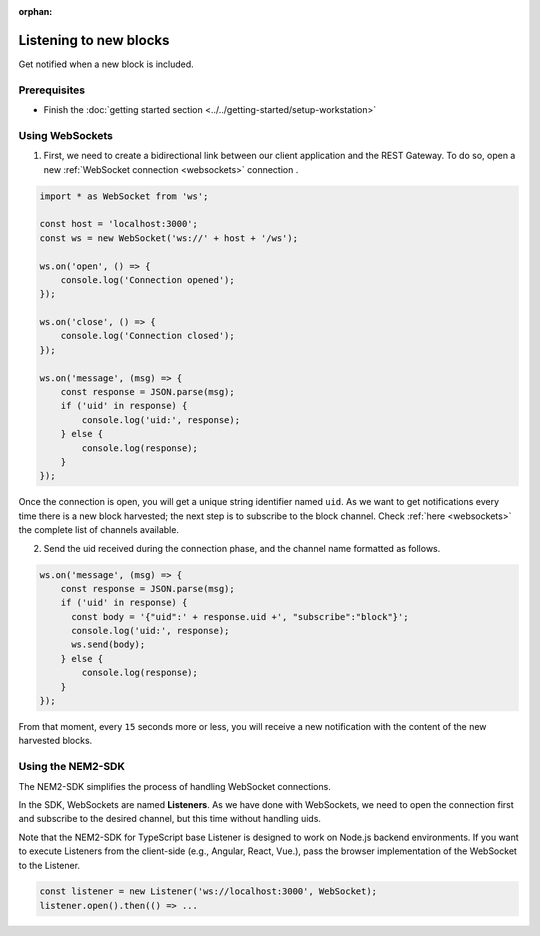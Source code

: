 :orphan:

.. post:: 8 Aug, 2018
    :category: Block
    :excerpt: 1
    :nocomments:

#######################
Listening to new blocks
#######################

Get notified when a new block is included.

*************
Prerequisites
*************

- Finish the :doc:`getting started section <../../getting-started/setup-workstation>`

****************
Using WebSockets
****************

1. First, we need to create a bidirectional link between our client application and the REST Gateway. To do so, open a new :ref:`WebSocket connection <websockets>` connection .

.. code-block:: typescript

    import * as WebSocket from 'ws';

    const host = 'localhost:3000';
    const ws = new WebSocket('ws://' + host + '/ws');

    ws.on('open', () => {
        console.log('Connection opened');
    });

    ws.on('close', () => {
        console.log('Connection closed');
    });

    ws.on('message', (msg) => {
        const response = JSON.parse(msg);
        if ('uid' in response) {
            console.log('uid:', response);
        } else {
            console.log(response);
        }
    });

Once the connection is open, you will get a unique string identifier named ``uid``. As we want to get notifications every time there is a new block harvested; the next step is to subscribe to the block channel. Check :ref:`here <websockets>` the complete list of channels available.

2. Send the uid received during the connection phase, and the channel name formatted as follows.

.. code-block:: typescript

    ws.on('message', (msg) => {
        const response = JSON.parse(msg);
        if ('uid' in response) {
          const body = '{"uid":' + response.uid +', "subscribe":"block"}';
          console.log('uid:', response);
          ws.send(body);
        } else {
            console.log(response);
        }
    });

From that moment, every ``15`` seconds more or less, you will receive a new notification with the content of the new harvested blocks.

******************
Using the NEM2-SDK
******************

The NEM2-SDK simplifies the process of handling WebSocket connections.

In the SDK, WebSockets are named **Listeners**. As we have done with WebSockets, we need to open the connection first and subscribe to the desired channel, but this time without handling uids.

.. example-code::

    .. viewsource:: ../../resources/examples/typescript/blockchain/ListeningNewBlocks.ts
        :language: typescript
        :start-after:  /* start block 01 */
        :end-before: /* end block 01 */

    .. viewsource:: ../../resources/examples/javascript/blockchain/ListeningNewBlocks.js
        :language: javascript
        :start-after:  /* start block 01 */
        :end-before: /* end block 01 */

    .. viewsource:: ../../resources/examples/bash/blockchain/ListeningNewBlocks.sh
        :language: bash
        :start-after: #!/bin/sh

Note that the NEM2-SDK for TypeScript base Listener is designed to work on Node.js backend environments. If you want to execute Listeners from the client-side (e.g., Angular, React, Vue.), pass the browser implementation of the WebSocket to the Listener.

.. code-block:: typescript

  const listener = new Listener('ws://localhost:3000', WebSocket);
  listener.open().then(() => ...
